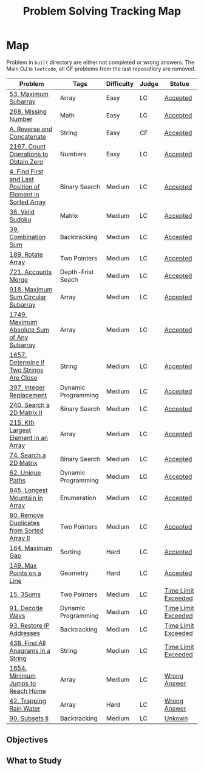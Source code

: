 #+TITLE: Problem Solving Tracking Map
#+hugo_tags: "Computer Science"
* Map
Problem in ~built~ directory are either not completed or wrong answers. The Main OJ is
~leetcode~, all CF problems from the last reposotiery are removed.


| Problem                                                    | Tags                | Difficulty | Judge | Statue              |
|------------------------------------------------------------+---------------------+------------+-------+---------------------|
| [[https://leetcode.com/problems/maximum-subarray/][53. Maximum Subarray]]                                       | Array               | Easy       | LC    | [[file:lc/53.maximum-subarray.cpp][Accepted]]            |
| [[https://leetcode.com/problems/missing-number/][268. Missing Number]]                                        | Math                | Easy       | LC    | [[file:lc/268.missing-number.cpp][Accepted]]            |
| [[https://codeforces.com/contest/1634/problem/A][A. Reverse and Concatenate]]                                 | String              | Easy       | CF    | [[file:cf/1634A.cpp][Accepted]]            |
| [[https://leetcode.com/contest/weekly-contest-280/problems/count-operations-to-obtain-zero][2167. Count Operations to Obtain Zero]]                      | Numbers             | Easy       | LC    | [[file:lc/2169.count-operations-to-obtain-zero.cpp][Accepted]]            |
|------------------------------------------------------------+---------------------+------------+-------+---------------------|
| [[https://leetcode.com/problems/find-first-and-last-position-of-element-in-sorted-array/][4. Find First and Last Position of Element in Sorted Array]] | Binary Search       | Medium     | LC    | [[file:lc/34.find-first-and-last-position-of-element-in-sorted-array.cpp][Accepted]]            |
| [[https://leetcode.com/problems/valid-sudoku/][36. Valid Sudoku]]                                           | Matrix              | Medium     | LC    | [[file:lc/36.valid-sudoku.cpp][Accepted]]            |
| [[https://leetcode.com/problems/combination-sum/][39. Combination Sum]]                                        | Backtracking        | Medium     | LC    | [[file:lc/39.combination-sum.cpp][Accepted]]            |
| [[https://leetcode.com/problems/rotate-array/][189. Rotate Array]]                                          | Two Pointers        | Medium     | LC    | [[file:lc/189.rotate-array.cpp][Accepted]]            |
| [[https://leetcode.com/problems/accounts-merge/][721. Accounts Merge]]                                        | Depth-Frist Seach   | Medium     | LC    | [[file:lc/721.accounts-merge.cpp][Accepted]]            |
| [[https://leetcode.com/problems/maximum-sum-circular-subarray/][918. Maximum Sum Circular Subarray]]                         | Array               | Medium     | LC    | [[file:lc/918.maximum-sum-circular-subarray.cpp][Accepted]]            |
| [[https://leetcode.com/problems/maximum-absolute-sum-of-any-subarray/][1749. Maximum Absolute Sum of Any Subarray]]                 | Array               | Medium     | LC    | [[file:lc/1749.maximum-absolute-sum-of-any-subarray.cpp][Accepted]]            |
| [[https://leetcode.com/problems/determine-if-two-strings-are-close/][1657. Determine if Two Strings Are Close]]                   | String              | Medium     | LC    | [[file:lc/1657.determine-if-two-strings-are-close.cpp][Accepted]]            |
| [[https://leetcode.com/problems/integer-replacement/][397. Integer Replacement]]                                   | Dynamic Programming | Medium     | LC    | [[file:lc/397.integer-replacement.cpp][Accepted]]            |
| [[https://leetcode.com/problems/search-a-2d-matrix-ii/][240. Search a 2D Matrix II]]                                 | Binary Search       | Medium     | LC    | [[file:lc/240.search-a-2d-matrix-ii.cpp][Accepted]]            |
| [[https://leetcode.com/problems/kth-largest-element-in-an-array/][215. Kth Largest Element in an Array]]                       | Array               | Medium     | LC    | [[file:lc/215.kth-largest-element-in-an-array.cpp][Accepted]]            |
| [[https://leetcode.com/problems/search-a-2d-matrix/][74. Search a 2D Matrix]]                                     | Binary Search       | Medium     | LC    | [[file:lc/74.search-a-2d-matrix.cpp][Accepted]]            |
| [[https://leetcode.com/problems/unique-paths/][62. Unique Paths]]                                           | Dynamic Programming | Medium     | LC    | [[file:lc/62.unique-paths.cpp][Accepted]]            |
| [[https://leetcode.com/problems/longest-mountain-in-array/][845. Longest Mountain in Array]]                             | Enumeration         | Medium     | LC    | [[file:lc/845.longest-mountain-in-array.cpp][Accepted]]            |
| [[https://leetcode.com/problems/remove-duplicates-from-sorted-array-ii/][80. Remove Duplicates from Sorted Array II]]                 | Two Pointers        | Medium     | LC    | [[file:lc/80.remove-duplicates-from-sorted-array-ii.cpp][Accepted]]            |
|------------------------------------------------------------+---------------------+------------+-------+---------------------|
| [[https://leetcode.com/problems/maximum-gap/][164. Maximum Gap]]                                           | Sorting             | Hard       | LC    | [[file:lc/164.maximum-gap.cpp][Accepted]]            |
| [[https://leetcode.com/problems/max-points-on-a-line/][149. Max Points on a Line]]                                  | Geometry            | Hard       | LC    | [[file:lc/149.max-points-on-a-line.cpp][Accepted]]            |
|------------------------------------------------------------+---------------------+------------+-------+---------------------|
| [[https://leetcode.com/problems/3sum/][15. 3Sums]]                                                  | Two Pointers        | Medium     | LC    | [[file:built/15.3sums.cpp][Time Limit Exceeded]] |
| [[https://leetcode.com/problems/decode-ways/][91. Decode Ways]]                                            | Dynamic Programming | Medium     | LC    | [[file:built/91.decode-ways.cpp][Time Limit Exceeded]] |
| [[https://leetcode.com/problems/restore-ip-addresses/][93. Restore IP Addresses]]                                   | Backtracking        | Medium     | LC    | [[https://leetcode.com/problems/restore-ip-addresses/][Time Limit Exceeded]] |
| [[https://leetcode.com/problems/find-all-anagrams-in-a-string/][438. Find All Anagrams in a String]]                         | String              | Medium     | LC    | [[file:built/438.find-all-anagrams-in-a-string.cpp][Time Limit Exceeded]] |
| [[https://leetcode.com/problems/minimum-jumps-to-reach-home/][1654. Minimum Jumps to Reach Home]]                          | Array               | Medium     | LC    | [[file:built/1654.minimum-jumps-to-reach-home.cpp][Wrong Answer]]        |
| [[https://leetcode.com/problems/trapping-rain-water/][42. Trapping Rain Water]]                                    | Array               | Hard       | LC    | [[https://leetcode.com/submissions/detail/638579456/][Wrong Answer]]        |
| [[https://leetcode.com/problems/subsets-ii/][90. Subsets II]]                                             | Backtracking        | Medium     | LC    | [[file:built/99.subsets-ii.cpp][Unkown]]              |
|------------------------------------------------------------+---------------------+------------+-------+---------------------|

** Objectives

#+DOWNLOADED: screenshot @ 2022-02-14 14:11:50
[[file:Map/2022-02-14_14-11-50_screenshot.png]]


#+DOWNLOADED: screenshot @ 2022-02-14 14:12:07
[[file:Map/2022-02-14_14-12-07_screenshot.png]]




#+DOWNLOADED: screenshot @ 2022-02-14 14:12:16
[[file:Map/2022-02-14_14-12-16_screenshot.png]]



#+DOWNLOADED: screenshot @ 2022-02-14 14:12:23
[[file:Map/2022-02-14_14-12-23_screenshot.png]]



#+DOWNLOADED: screenshot @ 2022-02-14 14:12:29
[[file:Map/2022-02-14_14-12-28_screenshot.png]]



#+DOWNLOADED: screenshot @ 2022-02-14 14:12:35
[[file:Map/2022-02-14_14-12-35_screenshot.png]]
** What to Study

#+DOWNLOADED: screenshot @ 2022-02-14 14:12:55
[[file:Map/2022-02-14_14-12-55_screenshot.png]]
